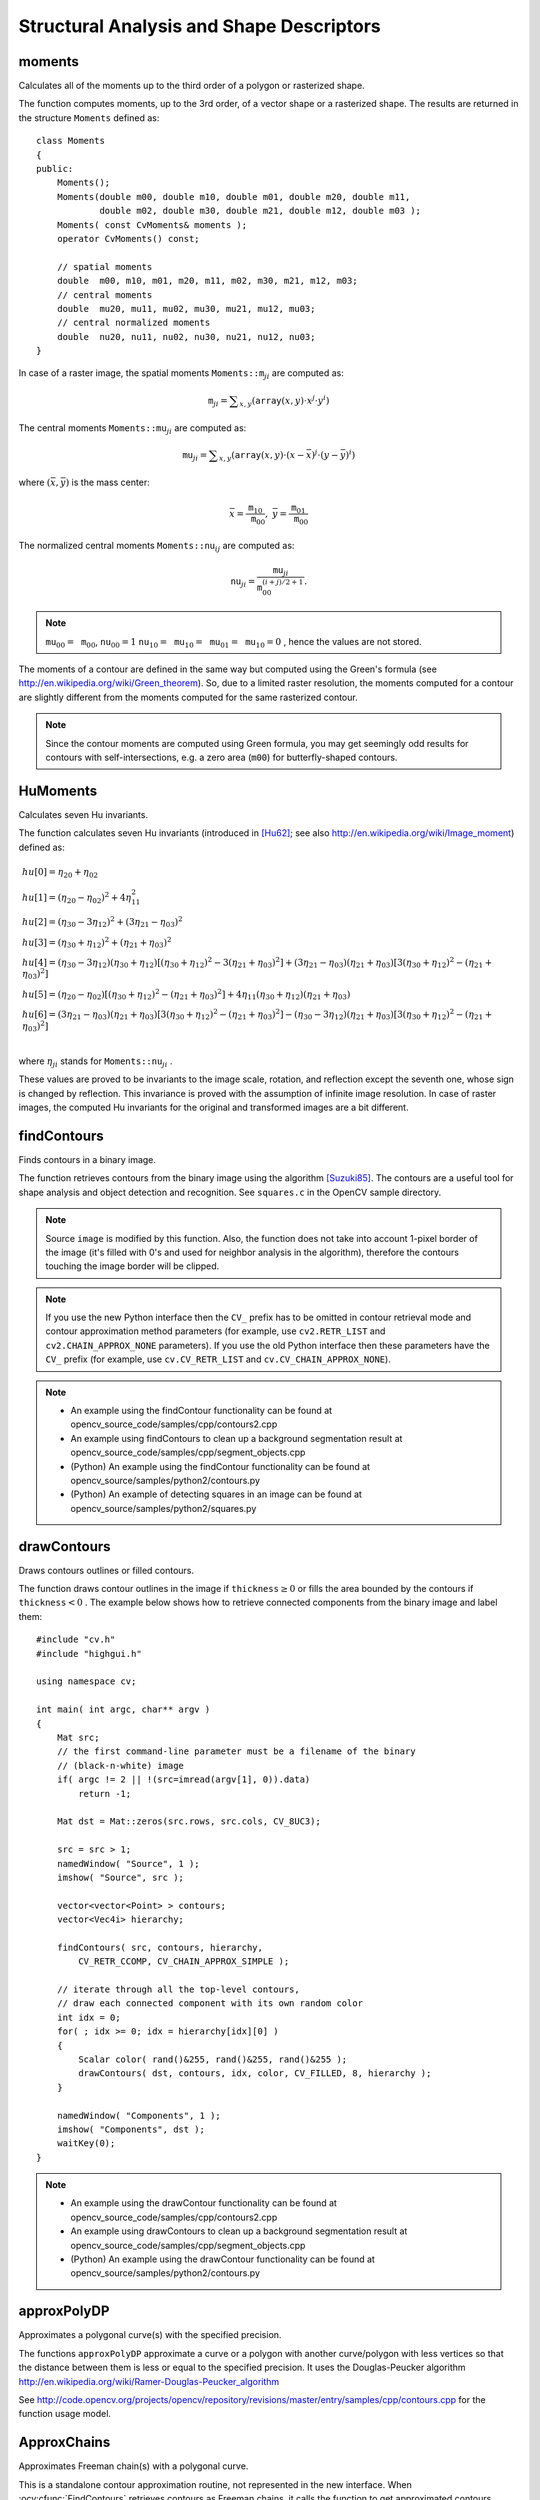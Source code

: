 Structural Analysis and Shape Descriptors
=========================================

.. highlight:: cpp

moments
-----------
Calculates all of the moments up to the third order of a polygon or rasterized shape.

.. ocv:function:: Moments moments( InputArray array, bool binaryImage=false )

.. ocv:pyfunction:: cv2.moments(array[, binaryImage]) -> retval

.. ocv:cfunction:: void cvMoments( const CvArr* arr, CvMoments* moments, int binary=0 )

.. ocv:pyoldfunction:: cv.Moments(arr, binary=0) -> moments

    :param array: Raster image (single-channel, 8-bit or floating-point 2D array) or an array ( :math:`1 \times N`  or  :math:`N \times 1` ) of 2D points (``Point``  or  ``Point2f`` ).

    :param binaryImage: If it is true, all non-zero image pixels are treated as 1's. The parameter is used for images only.

    :param moments: Output moments.

The function computes moments, up to the 3rd order, of a vector shape or a rasterized shape. The results are returned in the structure ``Moments`` defined as: ::

    class Moments
    {
    public:
        Moments();
        Moments(double m00, double m10, double m01, double m20, double m11,
                double m02, double m30, double m21, double m12, double m03 );
        Moments( const CvMoments& moments );
        operator CvMoments() const;

        // spatial moments
        double  m00, m10, m01, m20, m11, m02, m30, m21, m12, m03;
        // central moments
        double  mu20, mu11, mu02, mu30, mu21, mu12, mu03;
        // central normalized moments
        double  nu20, nu11, nu02, nu30, nu21, nu12, nu03;
    }

In case of a raster image, the spatial moments :math:`\texttt{Moments::m}_{ji}` are computed as:

.. math::

    \texttt{m} _{ji}= \sum _{x,y}  \left ( \texttt{array} (x,y)  \cdot x^j  \cdot y^i \right )

The central moments
:math:`\texttt{Moments::mu}_{ji}` are computed as:

.. math::

    \texttt{mu} _{ji}= \sum _{x,y}  \left ( \texttt{array} (x,y)  \cdot (x -  \bar{x} )^j  \cdot (y -  \bar{y} )^i \right )

where
:math:`(\bar{x}, \bar{y})` is the mass center:

.. math::

    \bar{x} = \frac{\texttt{m}_{10}}{\texttt{m}_{00}} , \; \bar{y} = \frac{\texttt{m}_{01}}{\texttt{m}_{00}}

The normalized central moments
:math:`\texttt{Moments::nu}_{ij}` are computed as:

.. math::

    \texttt{nu} _{ji}= \frac{\texttt{mu}_{ji}}{\texttt{m}_{00}^{(i+j)/2+1}} .

.. note::

    :math:`\texttt{mu}_{00}=\texttt{m}_{00}`,
    :math:`\texttt{nu}_{00}=1`
    :math:`\texttt{nu}_{10}=\texttt{mu}_{10}=\texttt{mu}_{01}=\texttt{mu}_{10}=0` , hence the values are not stored.

The moments of a contour are defined in the same way but computed using the Green's formula (see http://en.wikipedia.org/wiki/Green_theorem). So, due to a limited raster resolution, the moments computed for a contour are slightly different from the moments computed for the same rasterized contour.

.. note::

     Since the contour moments are computed using Green formula, you may get seemingly odd results for contours with self-intersections, e.g. a zero area (``m00``) for butterfly-shaped contours.

.. seealso::

    :ocv:func:`contourArea`,
    :ocv:func:`arcLength`



HuMoments
-------------
Calculates seven Hu invariants.

.. ocv:function:: void HuMoments( const Moments& m, OutputArray hu )

.. ocv:function:: void HuMoments( const Moments& moments, double hu[7] )

.. ocv:pyfunction:: cv2.HuMoments(m[, hu]) -> hu

.. ocv:cfunction:: void cvGetHuMoments( CvMoments* moments, CvHuMoments* hu_moments )

.. ocv:pyoldfunction:: cv.GetHuMoments(moments) -> hu

    :param moments: Input moments computed with  :ocv:func:`moments` .
    :param hu: Output Hu invariants.

The function calculates seven Hu invariants (introduced in [Hu62]_; see also
http://en.wikipedia.org/wiki/Image_moment) defined as:

.. math::

    \begin{array}{l} hu[0]= \eta _{20}+ \eta _{02} \\ hu[1]=( \eta _{20}- \eta _{02})^{2}+4 \eta _{11}^{2} \\ hu[2]=( \eta _{30}-3 \eta _{12})^{2}+ (3 \eta _{21}- \eta _{03})^{2} \\ hu[3]=( \eta _{30}+ \eta _{12})^{2}+ ( \eta _{21}+ \eta _{03})^{2} \\ hu[4]=( \eta _{30}-3 \eta _{12})( \eta _{30}+ \eta _{12})[( \eta _{30}+ \eta _{12})^{2}-3( \eta _{21}+ \eta _{03})^{2}]+(3 \eta _{21}- \eta _{03})( \eta _{21}+ \eta _{03})[3( \eta _{30}+ \eta _{12})^{2}-( \eta _{21}+ \eta _{03})^{2}] \\ hu[5]=( \eta _{20}- \eta _{02})[( \eta _{30}+ \eta _{12})^{2}- ( \eta _{21}+ \eta _{03})^{2}]+4 \eta _{11}( \eta _{30}+ \eta _{12})( \eta _{21}+ \eta _{03}) \\ hu[6]=(3 \eta _{21}- \eta _{03})( \eta _{21}+ \eta _{03})[3( \eta _{30}+ \eta _{12})^{2}-( \eta _{21}+ \eta _{03})^{2}]-( \eta _{30}-3 \eta _{12})( \eta _{21}+ \eta _{03})[3( \eta _{30}+ \eta _{12})^{2}-( \eta _{21}+ \eta _{03})^{2}] \\ \end{array}

where
:math:`\eta_{ji}` stands for
:math:`\texttt{Moments::nu}_{ji}` .

These values are proved to be invariants to the image scale, rotation, and reflection except the seventh one, whose sign is changed by reflection. This invariance is proved with the assumption of infinite image resolution. In case of raster images, the computed Hu invariants for the original and transformed images are a bit different.

.. seealso:: :ocv:func:`matchShapes`


findContours
----------------
Finds contours in a binary image.

.. ocv:function:: void findContours( InputOutputArray image, OutputArrayOfArrays contours, OutputArray hierarchy, int mode, int method, Point offset=Point())

.. ocv:function:: void findContours( InputOutputArray image, OutputArrayOfArrays contours, int mode, int method, Point offset=Point())

.. ocv:pyfunction:: cv2.findContours(image, mode, method[, contours[, hierarchy[, offset]]]) -> contours, hierarchy

.. ocv:cfunction:: int cvFindContours( CvArr* image, CvMemStorage* storage, CvSeq** first_contour, int header_size=sizeof(CvContour), int mode=CV_RETR_LIST, int method=CV_CHAIN_APPROX_SIMPLE, CvPoint offset=cvPoint(0,0) )

.. ocv:pyoldfunction:: cv.FindContours(image, storage, mode=CV_RETR_LIST, method=CV_CHAIN_APPROX_SIMPLE, offset=(0, 0)) -> contours

    :param image: Source, an 8-bit single-channel image. Non-zero pixels are treated as 1's. Zero pixels remain 0's, so the image is treated as  ``binary`` . You can use  :ocv:func:`compare` ,  :ocv:func:`inRange` ,  :ocv:func:`threshold` ,  :ocv:func:`adaptiveThreshold` ,  :ocv:func:`Canny` , and others to create a binary image out of a grayscale or color one. The function modifies the  ``image``  while extracting the contours.

    :param contours: Detected contours. Each contour is stored as a vector of points.

    :param hierarchy: Optional output vector, containing information about the image topology. It has as many elements as the number of contours. For each i-th contour  ``contours[i]`` , the elements  ``hierarchy[i][0]`` ,  ``hiearchy[i][1]`` ,  ``hiearchy[i][2]`` , and  ``hiearchy[i][3]``  are set to 0-based indices in  ``contours``  of the next and previous contours at the same hierarchical level, the first child contour and the parent contour, respectively. If for the contour  ``i``  there are no next, previous, parent, or nested contours, the corresponding elements of  ``hierarchy[i]``  will be negative.

    :param mode: Contour retrieval mode (if you use Python see also a note below).

            * **CV_RETR_EXTERNAL** retrieves only the extreme outer contours. It sets  ``hierarchy[i][2]=hierarchy[i][3]=-1``  for all the contours.

            * **CV_RETR_LIST** retrieves all of the contours without establishing any hierarchical relationships.

            * **CV_RETR_CCOMP** retrieves all of the contours and organizes them into a two-level hierarchy. At the top level, there are external boundaries of the components. At the second level, there are boundaries of the holes. If there is another contour inside a hole of a connected component, it is still put at the top level.

            * **CV_RETR_TREE** retrieves all of the contours and reconstructs a full hierarchy of nested contours. This full hierarchy is built and shown in the OpenCV  ``contours.c``  demo.

    :param method: Contour approximation method (if you use Python see also a note below).

            * **CV_CHAIN_APPROX_NONE** stores absolutely all the contour points. That is, any 2 subsequent points ``(x1,y1)`` and ``(x2,y2)`` of the contour will be either horizontal, vertical or diagonal neighbors, that is, ``max(abs(x1-x2),abs(y2-y1))==1``.

            * **CV_CHAIN_APPROX_SIMPLE** compresses horizontal, vertical, and diagonal segments and leaves only their end points. For example, an up-right rectangular contour is encoded with 4 points.

            * **CV_CHAIN_APPROX_TC89_L1,CV_CHAIN_APPROX_TC89_KCOS** applies one of the flavors of the Teh-Chin chain approximation algorithm. See  [TehChin89]_ for details.

    :param offset: Optional offset by which every contour point is shifted. This is useful if the contours are extracted from the image ROI and then they should be analyzed in the whole image context.

The function retrieves contours from the binary image using the algorithm
[Suzuki85]_. The contours are a useful tool for shape analysis and object detection and recognition. See ``squares.c`` in the OpenCV sample directory.

.. note:: Source ``image`` is modified by this function. Also, the function does not take into account 1-pixel border of the image (it's filled with 0's and used for neighbor analysis in the algorithm), therefore the contours touching the image border will be clipped.

.. note:: If you use the new Python interface then the ``CV_`` prefix has to be omitted in contour retrieval mode and contour approximation method parameters (for example, use ``cv2.RETR_LIST`` and ``cv2.CHAIN_APPROX_NONE`` parameters). If you use the old Python interface then these parameters have the ``CV_`` prefix (for example, use ``cv.CV_RETR_LIST`` and ``cv.CV_CHAIN_APPROX_NONE``).

.. note::

   * An example using the findContour functionality can be found at opencv_source_code/samples/cpp/contours2.cpp
   * An example using findContours to clean up a background segmentation result at opencv_source_code/samples/cpp/segment_objects.cpp

   * (Python) An example using the findContour functionality can be found at opencv_source/samples/python2/contours.py
   * (Python) An example of detecting squares in an image can be found at opencv_source/samples/python2/squares.py

drawContours
----------------
Draws contours outlines or filled contours.

.. ocv:function:: void drawContours( InputOutputArray image, InputArrayOfArrays contours,                   int contourIdx, const Scalar& color, int thickness=1, int lineType=8, InputArray hierarchy=noArray(), int maxLevel=INT_MAX, Point offset=Point() )

.. ocv:pyfunction:: cv2.drawContours(image, contours, contourIdx, color[, thickness[, lineType[, hierarchy[, maxLevel[, offset]]]]]) -> None

.. ocv:cfunction:: void cvDrawContours( CvArr *img, CvSeq* contour, CvScalar externalColor, CvScalar holeColor, int maxLevel, int thickness=1, int lineType=8 )
.. ocv:pyoldfunction:: cv.DrawContours(img, contour, external_color, hole_color, max_level, thickness=1, lineType=8, offset=(0, 0))-> None

    :param image: Destination image.

    :param contours: All the input contours. Each contour is stored as a point vector.

    :param contourIdx: Parameter indicating a contour to draw. If it is negative, all the contours are drawn.

    :param color: Color of the contours.

    :param thickness: Thickness of lines the contours are drawn with. If it is negative (for example,  ``thickness=CV_FILLED`` ), the contour interiors are
        drawn.

    :param lineType: Line connectivity. See  :ocv:func:`line`  for details.

    :param hierarchy: Optional information about hierarchy. It is only needed if you want to draw only some of the  contours (see  ``maxLevel`` ).

    :param maxLevel: Maximal level for drawn contours. If it is 0, only
        the specified contour is drawn. If it is 1, the function draws the contour(s) and all the nested contours. If it is 2, the function draws the contours, all the nested contours, all the nested-to-nested contours, and so on. This parameter is only taken into account when there is  ``hierarchy``  available.

    :param offset: Optional contour shift parameter. Shift all the drawn contours by the specified  :math:`\texttt{offset}=(dx,dy)` .

    :param contour: Pointer to the first contour.

    :param externalColor: Color of external contours.

    :param holeColor: Color of internal contours (holes).

The function draws contour outlines in the image if
:math:`\texttt{thickness} \ge 0` or fills the area bounded by the contours if
:math:`\texttt{thickness}<0` . The example below shows how to retrieve connected components from the binary image and label them: ::

    #include "cv.h"
    #include "highgui.h"

    using namespace cv;

    int main( int argc, char** argv )
    {
        Mat src;
        // the first command-line parameter must be a filename of the binary
        // (black-n-white) image
        if( argc != 2 || !(src=imread(argv[1], 0)).data)
            return -1;

        Mat dst = Mat::zeros(src.rows, src.cols, CV_8UC3);

        src = src > 1;
        namedWindow( "Source", 1 );
        imshow( "Source", src );

        vector<vector<Point> > contours;
        vector<Vec4i> hierarchy;

        findContours( src, contours, hierarchy,
            CV_RETR_CCOMP, CV_CHAIN_APPROX_SIMPLE );

        // iterate through all the top-level contours,
        // draw each connected component with its own random color
        int idx = 0;
        for( ; idx >= 0; idx = hierarchy[idx][0] )
        {
            Scalar color( rand()&255, rand()&255, rand()&255 );
            drawContours( dst, contours, idx, color, CV_FILLED, 8, hierarchy );
        }

        namedWindow( "Components", 1 );
        imshow( "Components", dst );
        waitKey(0);
    }

.. note::

   * An example using the drawContour functionality can be found at opencv_source_code/samples/cpp/contours2.cpp
   * An example using drawContours to clean up a background segmentation result at opencv_source_code/samples/cpp/segment_objects.cpp

   * (Python) An example using the drawContour functionality can be found at opencv_source/samples/python2/contours.py

approxPolyDP
----------------
Approximates a polygonal curve(s) with the specified precision.

.. ocv:function:: void approxPolyDP( InputArray curve, OutputArray approxCurve, double epsilon, bool closed )

.. ocv:pyfunction:: cv2.approxPolyDP(curve, epsilon, closed[, approxCurve]) -> approxCurve

.. ocv:cfunction:: CvSeq* cvApproxPoly( const void* src_seq, int header_size, CvMemStorage* storage, int method, double eps, int recursive=0 )

    :param curve: Input vector of a 2D point stored in:

        * ``std::vector`` or ``Mat`` (C++ interface)

        * ``Nx2`` numpy array (Python interface)

        * ``CvSeq`` or `` ``CvMat`` (C interface)

    :param approxCurve: Result of the approximation. The type should match the type of the input curve. In case of C interface the approximated curve is stored in the memory storage and pointer to it is returned.

    :param epsilon: Parameter specifying the approximation accuracy. This is the maximum distance between the original curve and its approximation.

    :param closed: If true, the approximated curve is closed (its first and last vertices are connected). Otherwise, it is not closed.

    :param header_size: Header size of the approximated curve. Normally, ``sizeof(CvContour)`` is used.

    :param storage: Memory storage where the approximated curve is stored.

    :param method: Contour approximation algorithm. Only ``CV_POLY_APPROX_DP`` is supported.

    :param recursive: Recursion flag. If it is non-zero and ``curve`` is ``CvSeq*``, the function ``cvApproxPoly`` approximates all the contours accessible from ``curve`` by ``h_next`` and ``v_next`` links.

The functions ``approxPolyDP`` approximate a curve or a polygon with another curve/polygon with less vertices so that the distance between them is less or equal to the specified precision. It uses the Douglas-Peucker algorithm
http://en.wikipedia.org/wiki/Ramer-Douglas-Peucker_algorithm

See http://code.opencv.org/projects/opencv/repository/revisions/master/entry/samples/cpp/contours.cpp for the function usage model.


ApproxChains
-------------
Approximates Freeman chain(s) with a polygonal curve.

.. ocv:cfunction:: CvSeq* cvApproxChains( CvSeq* src_seq, CvMemStorage* storage, int method=CV_CHAIN_APPROX_SIMPLE, double parameter=0, int minimal_perimeter=0, int recursive=0 )

.. ocv:pyoldfunction:: cv.ApproxChains(src_seq, storage, method=CV_CHAIN_APPROX_SIMPLE, parameter=0, minimal_perimeter=0, recursive=0)-> contours

    :param src_seq: Pointer to the approximated Freeman chain that can refer to other chains.

    :param storage: Storage location for the resulting polylines.

    :param method: Approximation method (see the description of the function  :ocv:cfunc:`FindContours` ).

    :param parameter: Method parameter (not used now).

    :param minimal_perimeter: Approximates only those contours whose perimeters are not less than  ``minimal_perimeter`` . Other chains are removed from the resulting structure.

    :param recursive: Recursion flag. If it is non-zero, the function approximates all chains that can be obtained from  ``chain``  by using the  ``h_next``  or  ``v_next`` links. Otherwise, the single input chain is approximated.

This is a standalone contour approximation routine, not represented in the new interface. When :ocv:cfunc:`FindContours` retrieves contours as Freeman chains, it calls the function to get approximated contours, represented as polygons.


arcLength
-------------
Calculates a contour perimeter or a curve length.

.. ocv:function:: double arcLength( InputArray curve, bool closed )

.. ocv:pyfunction:: cv2.arcLength(curve, closed) -> retval

.. ocv:cfunction:: double cvArcLength( const void* curve, CvSlice slice=CV_WHOLE_SEQ, int is_closed=-1 )

.. ocv:pyoldfunction:: cv.ArcLength(curve, slice=CV_WHOLE_SEQ, isClosed=-1) -> float

    :param curve: Input vector of 2D points, stored in ``std::vector`` or ``Mat``.

    :param closed: Flag indicating whether the curve is closed or not.

The function computes a curve length or a closed contour perimeter.



boundingRect
----------------
Calculates the up-right bounding rectangle of a point set.

.. ocv:function:: Rect boundingRect( InputArray points )

.. ocv:pyfunction:: cv2.boundingRect(points) -> retval

.. ocv:cfunction:: CvRect cvBoundingRect( CvArr* points, int update=0 )
.. ocv:pyoldfunction:: cv.BoundingRect(points, update=0)-> CvRect

    :param points: Input 2D point set, stored in ``std::vector`` or ``Mat``.

The function calculates and returns the minimal up-right bounding rectangle for the specified point set.




contourArea
---------------
Calculates a contour area.

.. ocv:function:: double contourArea( InputArray contour, bool oriented=false )

.. ocv:pyfunction:: cv2.contourArea(contour[, oriented]) -> retval

.. ocv:cfunction:: double cvContourArea( const CvArr* contour, CvSlice slice=CV_WHOLE_SEQ, int oriented=0 )

.. ocv:pyoldfunction:: cv.ContourArea(contour, slice=CV_WHOLE_SEQ) -> float

    :param contour: Input vector of 2D points (contour vertices), stored in ``std::vector`` or ``Mat``.

    :param oriented: Oriented area flag. If it is true, the function returns a signed area value, depending on the contour orientation (clockwise or counter-clockwise). Using this feature you can determine orientation of a contour by taking the sign of an area. By default, the parameter is ``false``, which means that the absolute value is returned.

The function computes a contour area. Similarly to
:ocv:func:`moments` , the area is computed using the Green formula. Thus, the returned area and the number of non-zero pixels, if you draw the contour using
:ocv:func:`drawContours` or
:ocv:func:`fillPoly` , can be different.
Also, the function will most certainly give a wrong results for contours with self-intersections.

Example: ::

    vector<Point> contour;
    contour.push_back(Point2f(0, 0));
    contour.push_back(Point2f(10, 0));
    contour.push_back(Point2f(10, 10));
    contour.push_back(Point2f(5, 4));

    double area0 = contourArea(contour);
    vector<Point> approx;
    approxPolyDP(contour, approx, 5, true);
    double area1 = contourArea(approx);

    cout << "area0 =" << area0 << endl <<
            "area1 =" << area1 << endl <<
            "approx poly vertices" << approx.size() << endl;



convexHull
--------------
Finds the convex hull of a point set.

.. ocv:function:: void convexHull( InputArray points, OutputArray hull, bool clockwise=false, bool returnPoints=true )

.. ocv:pyfunction:: cv2.convexHull(points[, hull[, clockwise[, returnPoints]]]) -> hull

.. ocv:cfunction:: CvSeq* cvConvexHull2( const CvArr* input, void* hull_storage=NULL, int orientation=CV_CLOCKWISE, int return_points=0 )

.. ocv:pyoldfunction:: cv.ConvexHull2(points, storage, orientation=CV_CLOCKWISE, return_points=0) -> convexHull

    :param points: Input 2D point set, stored in ``std::vector`` or ``Mat``.

    :param hull: Output convex hull. It is either an integer vector of indices or vector of points. In the first case, the ``hull`` elements are 0-based indices of the convex hull points in the original array (since the set of convex hull points is a subset of the original point set). In the second case, ``hull`` elements are the convex hull points themselves.

    :param hull_storage: Output memory storage in the old API (``cvConvexHull2`` returns a sequence containing the convex hull points or their indices).

    :param clockwise: Orientation flag. If it is true, the output convex hull is oriented clockwise. Otherwise, it is oriented counter-clockwise. The assumed coordinate system has its X axis pointing to the right, and its Y axis pointing upwards.

    :param orientation: Convex hull orientation parameter in the old API, ``CV_CLOCKWISE`` or ``CV_COUNTERCLOCKWISE``.

    :param returnPoints: Operation flag. In case of a matrix, when the flag is true, the function returns convex hull points. Otherwise, it returns indices of the convex hull points. When the output array is ``std::vector``, the flag is ignored, and the output depends on the type of the vector: ``std::vector<int>`` implies ``returnPoints=true``, ``std::vector<Point>`` implies ``returnPoints=false``.

The functions find the convex hull of a 2D point set using the Sklansky's algorithm
[Sklansky82]_
that has
*O(N logN)* complexity in the current implementation. See the OpenCV sample ``convexhull.cpp`` that demonstrates the usage of different function variants.

.. note::

   * An example using the convexHull functionality can be found at opencv_source_code/samples/cpp/convexhull.cpp


convexityDefects
----------------
Finds the convexity defects of a contour.

.. ocv:function:: void convexityDefects( InputArray contour, InputArray convexhull, OutputArray convexityDefects )

.. ocv:pyfunction:: cv2.convexityDefects(contour, convexhull[, convexityDefects]) -> convexityDefects

.. ocv:cfunction:: CvSeq* cvConvexityDefects(  const CvArr* contour, const CvArr* convexhull, CvMemStorage* storage=NULL )

.. ocv:pyoldfunction:: cv.ConvexityDefects(contour, convexhull, storage)-> convexityDefects

    :param contour: Input contour.

    :param convexhull: Convex hull obtained using  :ocv:func:`convexHull`  that should contain indices of the contour points that make the hull.

    :param convexityDefects: The output vector of convexity defects. In C++ and the new Python/Java interface each convexity defect is represented as 4-element integer vector (a.k.a. ``cv::Vec4i``): ``(start_index, end_index, farthest_pt_index, fixpt_depth)``, where indices are 0-based indices in the original contour of the convexity defect beginning, end and the farthest point, and ``fixpt_depth`` is fixed-point approximation (with 8 fractional bits) of the distance between the farthest contour point and the hull. That is, to get the floating-point value of the depth will be ``fixpt_depth/256.0``. In C interface convexity defect is represented by ``CvConvexityDefect`` structure - see below.

    :param storage: Container for the output sequence of convexity defects. If it is NULL, the contour or hull (in that order) storage is used.

The function finds all convexity defects of the input contour and returns a sequence of the ``CvConvexityDefect`` structures, where ``CvConvexityDetect`` is defined as: ::

     struct CvConvexityDefect
     {
        CvPoint* start; // point of the contour where the defect begins
        CvPoint* end; // point of the contour where the defect ends
        CvPoint* depth_point; // the farthest from the convex hull point within the defect
        float depth; // distance between the farthest point and the convex hull
     };

The figure below displays convexity defects of a hand contour:

.. image:: pics/defects.png

fitEllipse
--------------
Fits an ellipse around a set of 2D points.

.. ocv:function:: RotatedRect fitEllipse( InputArray points )

.. ocv:pyfunction:: cv2.fitEllipse(points) -> retval

.. ocv:cfunction:: CvBox2D cvFitEllipse2( const CvArr* points )
.. ocv:pyoldfunction:: cv.FitEllipse2(points)-> Box2D

    :param points: Input 2D point set, stored in:

        * ``std::vector<>`` or ``Mat`` (C++ interface)

        * ``CvSeq*`` or ``CvMat*`` (C interface)

        * Nx2 numpy array (Python interface)

The function calculates the ellipse that fits (in a least-squares sense) a set of 2D points best of all. It returns the rotated rectangle in which the ellipse is inscribed. The algorithm [Fitzgibbon95]_ is used.

.. note::

   * An example using the fitEllipse technique can be found at opencv_source_code/samples/cpp/fitellipse.cpp

fitLine
-----------
Fits a line to a 2D or 3D point set.

.. ocv:function:: void fitLine( InputArray points, OutputArray line, int distType, double param, double reps, double aeps )

.. ocv:pyfunction:: cv2.fitLine(points, distType, param, reps, aeps[, line]) -> line

.. ocv:cfunction:: void cvFitLine( const CvArr* points, int dist_type, double param, double reps, double aeps, float* line )

.. ocv:pyoldfunction:: cv.FitLine(points, dist_type, param, reps, aeps) -> line

    :param points: Input vector of 2D or 3D points, stored in ``std::vector<>`` or ``Mat``.

    :param line: Output line parameters. In case of 2D fitting, it should be a vector of 4 elements (like ``Vec4f``) - ``(vx, vy, x0, y0)``,  where  ``(vx, vy)``  is a normalized vector collinear to the line and  ``(x0, y0)``  is a point on the line. In case of 3D fitting, it should be a vector of 6 elements (like  ``Vec6f``) - ``(vx, vy, vz, x0, y0, z0)``, where ``(vx, vy, vz)`` is a normalized vector collinear to the line and ``(x0, y0, z0)`` is a point on the line.

    :param distType: Distance used by the M-estimator (see the discussion below).

    :param param: Numerical parameter ( ``C`` ) for some types of distances. If it is 0, an optimal value is chosen.

    :param reps: Sufficient accuracy for the radius (distance between the coordinate origin and the line).

    :param aeps: Sufficient accuracy for the angle. 0.01 would be a good default value for ``reps`` and ``aeps``.

The function ``fitLine`` fits a line to a 2D or 3D point set by minimizing
:math:`\sum_i \rho(r_i)` where
:math:`r_i` is a distance between the
:math:`i^{th}` point, the line and
:math:`\rho(r)` is a distance function, one of the following:

* distType=CV\_DIST\_L2

    .. math::

        \rho (r) = r^2/2  \quad \text{(the simplest and the fastest least-squares method)}

* distType=CV\_DIST\_L1

    .. math::

        \rho (r) = r

* distType=CV\_DIST\_L12

    .. math::

        \rho (r) = 2  \cdot ( \sqrt{1 + \frac{r^2}{2}} - 1)

* distType=CV\_DIST\_FAIR

    .. math::

        \rho \left (r \right ) = C^2  \cdot \left (  \frac{r}{C} -  \log{\left(1 + \frac{r}{C}\right)} \right )  \quad \text{where} \quad C=1.3998

* distType=CV\_DIST\_WELSCH

    .. math::

        \rho \left (r \right ) =  \frac{C^2}{2} \cdot \left ( 1 -  \exp{\left(-\left(\frac{r}{C}\right)^2\right)} \right )  \quad \text{where} \quad C=2.9846

* distType=CV\_DIST\_HUBER

    .. math::

        \rho (r) =  \fork{r^2/2}{if $r < C$}{C \cdot (r-C/2)}{otherwise} \quad \text{where} \quad C=1.345

The algorithm is based on the M-estimator (
http://en.wikipedia.org/wiki/M-estimator
) technique that iteratively fits the line using the weighted least-squares algorithm. After each iteration the weights
:math:`w_i` are adjusted to be inversely proportional to
:math:`\rho(r_i)` .

.. Sample code:

   * (Python) An example of robust line fitting can be found at opencv_source_code/samples/python2/fitline.py

isContourConvex
-------------------
Tests a contour convexity.

.. ocv:function:: bool isContourConvex( InputArray contour )

.. ocv:pyfunction:: cv2.isContourConvex(contour) -> retval

.. ocv:cfunction:: int cvCheckContourConvexity( const CvArr* contour )
.. ocv:pyoldfunction:: cv.CheckContourConvexity(contour)-> int

    :param contour: Input vector of 2D points, stored in:

            * ``std::vector<>`` or ``Mat`` (C++ interface)

            * ``CvSeq*`` or ``CvMat*`` (C interface)

            * Nx2 numpy array (Python interface)

The function tests whether the input contour is convex or not. The contour must be simple, that is, without self-intersections. Otherwise, the function output is undefined.



minAreaRect
---------------
Finds a rotated rectangle of the minimum area enclosing the input 2D point set.

.. ocv:function:: RotatedRect minAreaRect( InputArray points )

.. ocv:pyfunction:: cv2.minAreaRect(points) -> retval

.. ocv:cfunction:: CvBox2D cvMinAreaRect2( const CvArr* points, CvMemStorage* storage=NULL )

.. ocv:pyoldfunction:: cv.MinAreaRect2(points, storage=None) -> Box2D

    :param points: Input vector of 2D points, stored in:

        * ``std::vector<>`` or ``Mat`` (C++ interface)

        * ``CvSeq*`` or ``CvMat*`` (C interface)

        * Nx2 numpy array (Python interface)

The function calculates and returns the minimum-area bounding rectangle (possibly rotated) for a specified point set. See the OpenCV sample ``minarea.cpp`` .



minEnclosingCircle
----------------------
Finds a circle of the minimum area enclosing a 2D point set.

.. ocv:function:: void minEnclosingCircle( InputArray points, Point2f& center, float& radius )

.. ocv:pyfunction:: cv2.minEnclosingCircle(points) -> center, radius

.. ocv:cfunction:: int cvMinEnclosingCircle( const CvArr* points, CvPoint2D32f* center, float* radius )

.. ocv:pyoldfunction:: cv.MinEnclosingCircle(points)-> (int, center, radius)

    :param points: Input vector of 2D points, stored in:

        * ``std::vector<>`` or ``Mat`` (C++ interface)

        * ``CvSeq*`` or ``CvMat*`` (C interface)

        * Nx2 numpy array (Python interface)

    :param center: Output center of the circle.

    :param radius: Output radius of the circle.

The function finds the minimal enclosing circle of a 2D point set using an iterative algorithm. See the OpenCV sample ``minarea.cpp`` .



matchShapes
---------------
Compares two shapes.

.. ocv:function:: double matchShapes( InputArray contour1, InputArray contour2, int method, double parameter )

.. ocv:pyfunction:: cv2.matchShapes(contour1, contour2, method, parameter) -> retval

.. ocv:cfunction:: double cvMatchShapes( const void* object1, const void* object2, int method, double parameter=0 )
.. ocv:pyoldfunction:: cv.MatchShapes(object1, object2, method, parameter=0) -> float

    :param object1: First contour or grayscale image.

    :param object2: Second contour or grayscale image.

    :param method: Comparison method: ``CV_CONTOURS_MATCH_I1`` , \ ``CV_CONTOURS_MATCH_I2`` \
        or ``CV_CONTOURS_MATCH_I3``  (see the details below).

    :param parameter: Method-specific parameter (not supported now).

The function compares two shapes. All three implemented methods use the Hu invariants (see
:ocv:func:`HuMoments` ) as follows (
:math:`A` denotes ``object1``,:math:`B` denotes ``object2`` ):

* method=CV_CONTOURS_MATCH_I1

    .. math::

        I_1(A,B) =  \sum _{i=1...7}  \left |  \frac{1}{m^A_i} -  \frac{1}{m^B_i} \right |

* method=CV_CONTOURS_MATCH_I2

    .. math::

        I_2(A,B) =  \sum _{i=1...7}  \left | m^A_i - m^B_i  \right |

* method=CV_CONTOURS_MATCH_I3

    .. math::

        I_3(A,B) =  \max _{i=1...7}  \frac{ \left| m^A_i - m^B_i \right| }{ \left| m^A_i \right| }

where

.. math::

    \begin{array}{l} m^A_i =  \mathrm{sign} (h^A_i)  \cdot \log{h^A_i} \\ m^B_i =  \mathrm{sign} (h^B_i)  \cdot \log{h^B_i} \end{array}

and
:math:`h^A_i, h^B_i` are the Hu moments of
:math:`A` and
:math:`B` , respectively.



pointPolygonTest
--------------------
Performs a point-in-contour test.

.. ocv:function:: double pointPolygonTest( InputArray contour, Point2f pt, bool measureDist )

.. ocv:pyfunction:: cv2.pointPolygonTest(contour, pt, measureDist) -> retval

.. ocv:cfunction:: double cvPointPolygonTest( const CvArr* contour, CvPoint2D32f pt, int measure_dist )
.. ocv:pyoldfunction:: cv.PointPolygonTest(contour, pt, measure_dist) -> float

    :param contour: Input contour.

    :param pt: Point tested against the contour.

    :param measureDist: If true, the function estimates the signed distance from the point to the nearest contour edge. Otherwise, the function only checks if the point is inside a contour or not.

The function determines whether the
point is inside a contour, outside, or lies on an edge (or coincides
with a vertex). It returns positive (inside), negative (outside), or zero (on an edge) value,
correspondingly. When ``measureDist=false`` , the return value
is +1, -1, and 0, respectively. Otherwise, the return value
is a signed distance between the point and the nearest contour
edge.

See below a sample output of the function where each image pixel is tested against the contour.

.. image:: pics/pointpolygon.png

.. [Fitzgibbon95] Andrew W. Fitzgibbon, R.B.Fisher. *A Buyer's Guide to Conic Fitting*. Proc.5th British Machine Vision Conference, Birmingham, pp. 513-522, 1995.

.. [Hu62] M. Hu. *Visual Pattern Recognition by Moment Invariants*, IRE Transactions on Information Theory, 8:2, pp. 179-187, 1962.

.. [Sklansky82] Sklansky, J., *Finding the Convex Hull of a Simple Polygon*. PRL 1 $number, pp 79-83 (1982)

.. [Suzuki85] Suzuki, S. and Abe, K., *Topological Structural Analysis of Digitized Binary Images by Border Following*. CVGIP 30 1, pp 32-46 (1985)

.. [TehChin89] Teh, C.H. and Chin, R.T., *On the Detection of Dominant Points on Digital Curve*. PAMI 11 8, pp 859-872 (1989)
